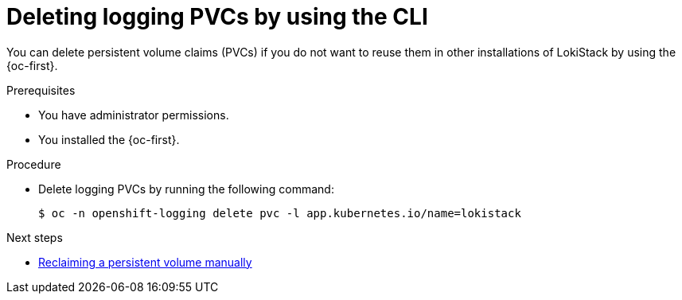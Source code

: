 // Module included in the following assemblies:
// * uninstalling/uninstalling-logging.adoc

:_newdoc-version: 2.18.4
:_template-generated: 2025-07-28
:_mod-docs-content-type: PROCEDURE

[id="deleting-logging-pvcs-by-using-the-cli_{context}"]
= Deleting logging PVCs by using the CLI

You can delete persistent volume claims (PVCs) if you do not want to reuse them in other installations of LokiStack by using the {oc-first}.

.Prerequisites
* You have administrator permissions.
* You installed the {oc-first}.

.Procedure

* Delete logging PVCs by running the following command:
+
[source,treminal]
----
$ oc -n openshift-logging delete pvc -l app.kubernetes.io/name=lokistack
----

.Next steps
* https://docs.redhat.com/en/documentation/openshift_container_platform/latest/html-single/storage/index#reclaim-manual_understanding-persistent-storage[Reclaiming a persistent volume manually]
